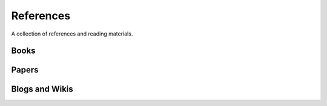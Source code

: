 ==========
References
==========

A collection of references and reading materials.

Books
-----

Papers
------


Blogs and Wikis
---------------
